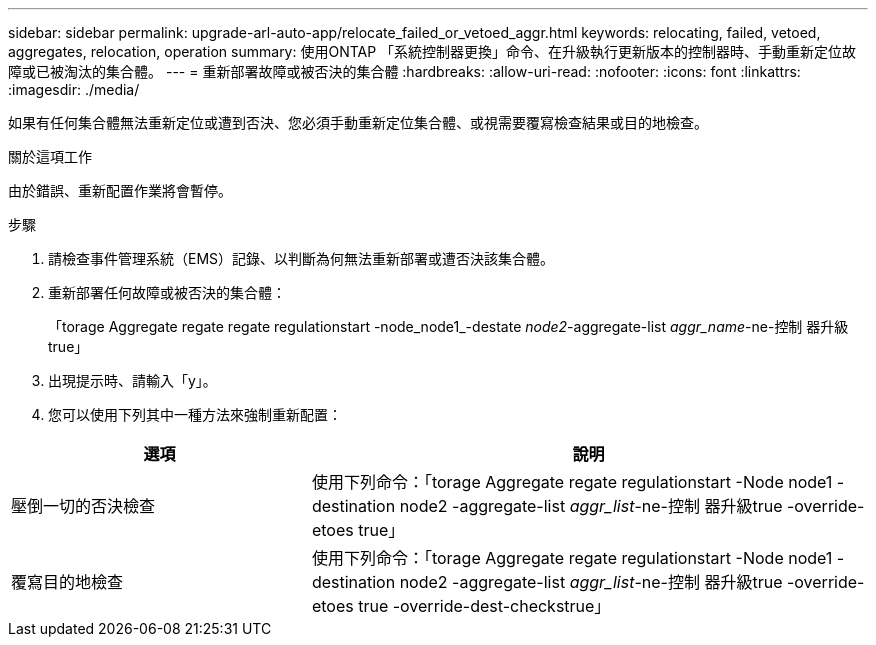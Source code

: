---
sidebar: sidebar 
permalink: upgrade-arl-auto-app/relocate_failed_or_vetoed_aggr.html 
keywords: relocating, failed, vetoed, aggregates, relocation, operation 
summary: 使用ONTAP 「系統控制器更換」命令、在升級執行更新版本的控制器時、手動重新定位故障或已被淘汰的集合體。 
---
= 重新部署故障或被否決的集合體
:hardbreaks:
:allow-uri-read: 
:nofooter: 
:icons: font
:linkattrs: 
:imagesdir: ./media/


[role="lead"]
如果有任何集合體無法重新定位或遭到否決、您必須手動重新定位集合體、或視需要覆寫檢查結果或目的地檢查。

.關於這項工作
由於錯誤、重新配置作業將會暫停。

.步驟
. 請檢查事件管理系統（EMS）記錄、以判斷為何無法重新部署或遭否決該集合體。
. 重新部署任何故障或被否決的集合體：
+
「torage Aggregate regate regate regulationstart -node_node1_-destate _node2_-aggregate-list _aggr_name_-ne-控制 器升級true」

. 出現提示時、請輸入「y」。
. 您可以使用下列其中一種方法來強制重新配置：


[cols="35,65"]
|===
| 選項 | 說明 


| 壓倒一切的否決檢查 | 使用下列命令：「torage Aggregate regate regulationstart -Node node1 -destination node2 -aggregate-list _aggr_list_-ne-控制 器升級true -override-etoes true」 


| 覆寫目的地檢查 | 使用下列命令：「torage Aggregate regate regulationstart -Node node1 -destination node2 -aggregate-list _aggr_list_-ne-控制 器升級true -override-etoes true -override-dest-checkstrue」 
|===